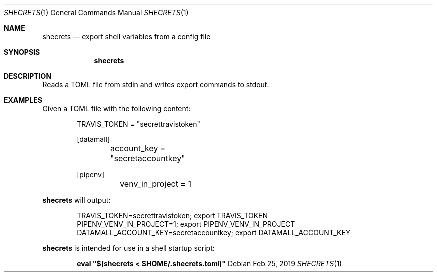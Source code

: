 .Dd Feb 25, 2019
.Dt SHECRETS 1
.Os
.Sh NAME
.Nm shecrets
.Nd export shell variables from a config file
.Sh SYNOPSIS
.Nm
.Sh DESCRIPTION
Reads a TOML file from stdin and writes export commands to stdout.
.Sh EXAMPLES
Given a TOML file with the following content:
.Bd -literal -offset indent
TRAVIS_TOKEN = \(dqsecrettravistoken\(dq

[datamall]
	account_key = \(dqsecretaccountkey\(dq

[pipenv]
	venv_in_project = 1
.Ed

.Nm
will output:
.Bd -literal -offset indent
TRAVIS_TOKEN=secrettravistoken; export TRAVIS_TOKEN
PIPENV_VENV_IN_PROJECT=1; export PIPENV_VENV_IN_PROJECT
DATAMALL_ACCOUNT_KEY=secretaccountkey; export DATAMALL_ACCOUNT_KEY
.Ed

.Nm
is intended for use in a shell startup script:
.Pp
.Dl eval \(dq$(shecrets < $HOME/.shecrets.toml)\(dq